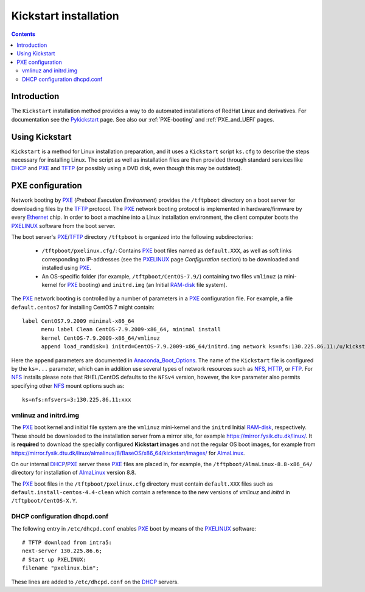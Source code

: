 .. _Kickstart:

======================
Kickstart installation
======================

.. contents::


Introduction
=============

The ``Kickstart`` installation method provides a way to do automated installations of RedHat Linux and derivatives.
For documentation see the Pykickstart_ page.
See also our :ref:`PXE-booting` and :ref:`PXE_and_UEFI` pages.

.. _Pykickstart: https://pykickstart.readthedocs.io/en/latest/
.. _PXE: https://en.wikipedia.org/wiki/Preboot_Execution_Environment
.. _TFTP: https://en.wikipedia.org/wiki/Trivial_File_Transfer_Protocol
.. _PXELINUX: https://wiki.syslinux.org/wiki/index.php?title=PXELINUX
.. _DHCP: https://en.wikipedia.org/wiki/Dynamic_Host_Configuration_Protocol

Using Kickstart
===============

``Kickstart`` is a method for Linux installation preparation,
and it uses a ``Kickstart`` script ``ks.cfg`` to describe the steps necessary for installing Linux.
The script as well as installation files are then provided through standard services like DHCP_ and PXE_ and TFTP_
(or possibly using a DVD disk, even though this may be outdated).

PXE configuration
=================

Network booting by PXE_ (*Preboot Execution Environment*)
provides the ``/tftpboot`` directory on a boot server for downloading files by the TFTP_ protocol.
The PXE_ network booting protocol is implemented in hardware/firmware by every Ethernet_ chip.
In order to boot a machine into a Linux installation environment,
the client computer boots the PXELINUX_ software from the boot server.

The boot server's PXE_/TFTP_ directory ``/tftpboot`` is organized into the following subdirectories:

 * ``/tftpboot/pxelinux.cfg/``: Contains PXE_ boot files named as ``default.XXX``,
   as well as soft links corresponding to IP-addresses (see the PXELINUX_ page *Configuration* section)
   to be downloaded and installed using PXE_.

 * An OS-specific folder (for example, ``/tftpboot/CentOS-7.9/``) containing two files ``vmlinuz`` (a mini-kernel for PXE_ booting)
   and ``initrd.img`` (an Initial RAM-disk_ file system).

The PXE_ network booting is controlled by a number of parameters in a PXE_ configuration file.
For example, a file ``default.centos7`` for installing CentOS 7 might contain::

  label CentOS7.9.2009 minimal-x86_64
        menu label Clean CentOS-7.9.2009-x86_64, minimal install
        kernel CentOS-7.9.2009-x86_64/vmlinuz
        append load_ramdisk=1 initrd=CentOS-7.9.2009-x86_64/initrd.img network ks=nfs:130.225.86.11:/u/kickstart/ks-centos-7.9.2009-minimal-x86_64.cfg

Here the ``append`` parameters are documented in Anaconda_Boot_Options_.
The name of the ``Kickstart`` file is configured by the ``ks=...`` parameter,
which can in addition use several types of network resources such as NFS_, HTTP_, or FTP_.
For NFS_ installs please note that RHEL/CentOS defaults to the ``NFSv4`` version,
however, the ``ks=`` parameter also permits specifying other NFS_ mount options such as::

  ks=nfs:nfsvers=3:130.225.86.11:xxx

.. _Ethernet: https://en.wikipedia.org/wiki/Ethernet
.. _RAM-disk: https://en.wikipedia.org/wiki/RAM_drive
.. _NFS: https://en.wikipedia.org/wiki/Network_File_System
.. _HTTP: https://en.wikipedia.org/wiki/HTTP
.. _FTP: https://en.wikipedia.org/wiki/File_Transfer_Protocol
.. _Anaconda_Boot_Options: https://anaconda-installer.readthedocs.io/en/latest/boot-options.html

vmlinuz and initrd.img
----------------------

The PXE_ boot kernel and initial file system are the ``vmlinuz`` mini-kernel and the ``initrd`` Initial RAM-disk_,  respectively.
These should be downloaded to the installation server from a mirror site, for example https://mirror.fysik.dtu.dk/linux/.
It is **required** to download the specially configured **Kickstart images** and not the regular OS boot images, for example from
https://mirror.fysik.dtu.dk/linux/almalinux/8/BaseOS/x86_64/kickstart/images/ for AlmaLinux_.

On our internal DHCP_/PXE_ server these PXE_ files are placed in, for example,
the ``/tftpboot/AlmaLinux-8.8-x86_64/`` directory for installation of AlmaLinux_ version 8.8.
  
The PXE_ boot files in the ``/tftpboot/pxelinux.cfg`` directory must contain 
``default.XXX`` files such as ``default.install-centos-4.4-clean`` which contain a reference to the new versions 
of `vmlinuz` and  `initrd` in ``/tftpboot/CentOS-X.Y``.

.. _AlmaLinux: https://almalinux.org/

DHCP configuration dhcpd.conf
-----------------------------------

The following entry in ``/etc/dhcpd.conf`` enables PXE_ boot by means of the PXELINUX_ software::

  # TFTP download from intra5:
  next-server 130.225.86.6;
  # Start up PXELINUX:
  filename "pxelinux.bin";

These lines are added to ``/etc/dhcpd.conf`` on the DHCP_ servers. 
